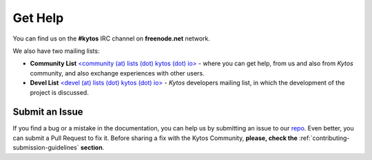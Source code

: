 .. _kytos-get-help:

********
Get Help
********

You can find us on the **#kytos** IRC channel on **freenode.net** network.

We also have two mailing lists:

- **Community List** `<community (at) lists (dot) kytos (dot) io>
  <https://lists.kytos.io/listinfo/community>`__ - where you can get help, from
  us and also from *Kytos* community, and also exchange experiences with other
  users.
- **Devel List** `<devel (at) lists (dot) kytos (dot) io>
  <https://lists.kytos.io/listinfo/devel>`__ - *Kytos* developers mailing list,
  in which the development of the project is discussed.


Submit an Issue
---------------

If you find a bug or a mistake in the documentation, you can help us by
submitting an issue to our `repo <https://github.com/kytos/kytos>`_. Even
better, you can submit a Pull Request to fix it. Before sharing a fix with the
Kytos Community, **please, check the**
:ref:`contributing-submission-guidelines` **section**.
